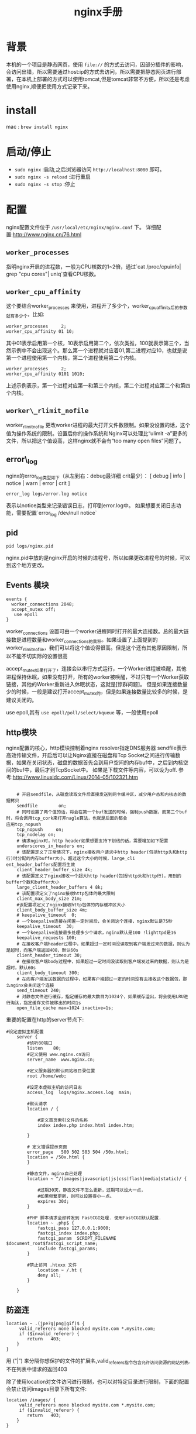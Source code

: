 #+TITLE: nginx手册

* 背景
本机的一个项目是静态网页，使用 =file://= 的方式去访问，因部分插件的影响，会访问出错，所以需要通过host:ip的方式去访问，所以需要把静态网页进行部署，在本机上部署的方式可以使用tomcat,但是tomcat非常不方便，所以还是考虑使用nginx,顺便把使用方式记录下来。

* install
mac : =brew install nginx= 

* 启动/停止
- =sudo nginx= :启动,之后浏览器访问 =http://localhost:8080= 即可。
- =sudo nginx -s reload= :进行重启
- =sudo nginx -s stop= :停止
* 配置
nginx配置文件位于 =/usr/local/etc/nginx/nginx.conf= 下。
详细配置:http://www.nginx.cn/76.html
** =worker_processes=
指明nginx开启的进程数，一般为CPU核数的1~2倍，通过`cat /proc/cpuinfo| grep "cpu cores"| uniq`查看CPU核数。
** =worker_cpu_affinity=
这个要结合worker_processes 来使用，进程开了多少个，worker_cpu_affinity后的参数就有多少个，比如:
#+BEGIN_SRC nginx
worker_processes     2;
worker_cpu_affinity 01 10;
#+END_SRC
其中01表示启用第一个核，10表示启用第二个，依次类推，100就表示第三个，当然示例中不会出现这个。那么第一个进程就对应着01,第二进程对应10，也就是说第一个进程使用第一个内核，第二个进程使用第二个内核。
#+BEGIN_SRC nginx
worker_processes     2;
worker_cpu_affinity 0101 1010;
#+END_SRC
上述示例表示，第一个进程对应第一和第三个内核，第二个进程对应第二个和第四个内核。
** =worker\_rlimit_nofile=
worker_rlimit_nofile 更改worker进程的最大打开文件数限制。如果没设置的话，这个值为操作系统的限制。设置后你的操作系统和Nginx可以处理比“ulimit -a”更多的文件，所以把这个值设高，这样nginx就不会有“too many open files”问题了。
** error\_log
nginx的error_log类型如下（从左到右：debug最详细 crit最少）： 
[ debug | info | notice | warn | error | crit ] 
#+BEGIN_SRC nginx
error_log logs/error.log notice
#+END_SRC
表示以notice类型来记录错误日志，打印到error.log中。
如果想要关闭日志功能，需要配置`error_log /dev/null notice`
** pid
#+BEGIN_SRC nginx
pid logs/nginx.pid
#+END_SRC
nginx.pid中放的是nginx开启的时候的进程号，所以如果更改进程号的时候，可以到这个地方更改。

** Events 模块
#+BEGIN_SRC nginx
events {
  worker_connections 2048;
  accept_mutex off;
   use epoll
}
#+END_SRC
worker_connections 设置可由一个worker进程同时打开的最大连接数。总的最大链接数是进程数量和worker_connections的乘积。如果设置了上面提到的worker_rlimit_nofile，我们可以将这个值设得很高。但是这个还有其他原因限制，所以不能不切实际的设置很高

accept_mutex如果打开了，连接会以串行方式运行，一个Worker进程被唤醒，其他进程保持休眠，如果没有打开，所有的worker被唤醒，不过只有一个Worker获取链接，其他的Worker重新进入休眠状态，这就是[惊群问题]。
但是如果连接数量少的时候，一般是建议打开accept_mutex的，但是如果连接数量比较多的时候，是建议关闭的。

use epoll,其有 =use epoll/poll/select/kqueue= 等，一般使用epoll
** http模块
nginx配置的核心，http模块控制着nginx
resolver指定DNS服务器
sendfile表示高效传输文件，开启后可以让Nginx直接在磁盘和Tcp Socket之间进行传输数据，如果在关闭状态，磁盘的数据首先会到用户空间的内存buf中，之后到内核空间的buf中，最后才到TcpSocket中。
如果是下载文件等内容，可以设为off.
参考:http://www.linuxidc.com/Linux/2014-05/102321.htm

#+BEGIN_SRC nginx

    # 开启sendfile，从磁盘读取文件后直接发送到网卡缓冲区，减少用户态和内核态的数据拷贝                                               
    sendfile        on;
    # 同时设置了两个值的话，将会在第一个buf发送的时候，强制push数据，而第二个buf时，将会调用tcp_cork来打开nagle算法，也就是后面的都会
应用tcp_nopush
    tcp_nopush     on;
    tcp_nodelay on;
    # 请求nginx时，http header如果想要支持下划线的话，需要增加如下配置
    underscores_in_headers on;
    # 该配置定义了正常情况下，nginx接收用户请求中http header(包括http头和http行)时分配的内存buffer大小，超过这个大小的时候，large_cli
ent_header_buffers配置将生效
    client_header_buffer_size 4k;
    # 该配置定义了nginx接收一个超大http header(包括http头和http行)，用到的buffer个数和buffer大小
    large_client_header_buffers 4 8k;
    # 该配置项定义了nginx接收http包体的最大限制
    client_max_body_size 21m;
    #该配置项定义了nginx接收http包体的内存缓冲区大小
    client_body_buffer_size 4m;
    # keepalive_timeout  0;
    # 一个keepalive连接在闲置一定时间后，会关闭这个连接，nginx默认是75秒
    keepalive_timeout  30;
    # 一个keepalive连接最多处理多少个请求，nginx默认是100 !lighttpd是16
    keepalive_requests 100;
    # 在接收客户端header过程中，如果超过一定时间没读取到客户端发过来的数据，则认为是超时，向客户端返回408，默认60s
    client_header_timeout 30; 
    # 在接收客户端body过程中，如果超过一定时间没读取到客户端发过来的数据，则认为是超时，默认60s
    client_body_timeout 300; 
    # 在向客户端发送数据的过程中，如果客户端超过一定的时间没有去接收这个数据包，那么nginx会关闭这个连接
    send_timeout 240;     
    # 对静态文件进行缓存，指定缓存的最大数目为1024个，如果缓存溢出，将会使用LRU进行淘汰，指定缓存文件被移出的时间1s
    open_file_cache max=1024 inactive=1s;
#+END_SRC
重要的配置在http的server节点下:
#+BEGIN_SRC nginx
#设定虚拟主机配置
    server {
        #侦听80端口
        listen    80;
        #定义使用 www.nginx.cn访问
        server_name  www.nginx.cn;

        #定义服务器的默认网站根目录位置
        root /home/web;

        #设定本虚拟主机的访问日志
        access_log  logs/nginx.access.log  main;

        #默认请求
        location / {
            
            #定义首页索引文件的名称
            index index.php index.html index.htm;   

        }

        # 定义错误提示页面
        error_page   500 502 503 504 /50x.html;
        location = /50x.html {
        }

        #静态文件，nginx自己处理
        location ~ ^/(images|javascript|js|css|flash|media|static)/ {
            
            #过期30天，静态文件不怎么更新，过期可以设大一点，
            #如果频繁更新，则可以设置得小一点。
            expires 30d;
        }

        #PHP 脚本请求全部转发到 FastCGI处理. 使用FastCGI默认配置.
        location ~ .php$ {
            fastcgi_pass 127.0.0.1:9000;
            fastcgi_index index.php;
            fastcgi_param  SCRIPT_FILENAME  $document_root$fastcgi_script_name;
            include fastcgi_params;
        }

        #禁止访问 .htxxx 文件
            location ~ /.ht {
            deny all;
        }

    }
#+END_SRC

** 防盗连
#+BEGIN_SRC nginx
location ~ .(jpe?g|png|gif)$ {
     valid_referers none blocked mysite.com *.mysite.com;
     if ($invalid_referer) {
        return   403;
    }
}
#+END_SRC
用 (“|”) 来分隔你想保护的文件的扩展名,valid_referers指令包含允许访问资源的网站列表,不在列表中请求的返回403

除了使用location对文件访问进行限制，也可以对特定目录进行限制，下面的配置会禁止访问images目录下所有文件:
#+BEGIN_SRC nginx
location /images/ {
     valid_referers none blocked mysite.com *.mysite.com;
     if ($invalid_referer) {
        return   403;
    }
}
#+END_SRC

** upstream
upstream配置负载均衡

** 匹配规则
# location匹配规则
- ~      波浪线表示执行一个正则匹配，区分大小写
- ~*    表示执行一个正则匹配，不区分大小写
- ^~    表示普通字符匹配，如果该选项匹配，只匹配该选项，不匹配别的选项，一般用来匹配目录
- =      进行普通字符精确匹配
- @     "@" 定义一个命名的 location，使用在内部定向时，例如 error_page, try_files

location匹配优先级:
1. =前缀的指令严格匹配这个查询。如果找到，停止搜索。
2. 所有剩下的常规字符串，最长的匹配。如果这个匹配使用^〜前缀，搜索停止。
3. 正则表达式，在配置文件中定义的顺序。
4. 如果第3条规则产生匹配的话，结果被使用。否则，使用第2条规则的结果。
如：
#+BEGIN_SRC nginx
location  = / {
  # 只匹配"/".
  [ configuration A ] 
}
location  / {
  # 匹配任何请求，因为所有请求都是以"/"开始
  # 但是更长字符匹配或者正则表达式匹配会优先匹配
  [ configuration B ] 
}
location ^~ /images/ {
  # 匹配任何以 /images/ 开始的请求，并停止匹配 其它location
  [ configuration C ] 
}
location ~* .(gif|jpg|jpeg)$ {
  # 匹配以 gif, jpg, or jpeg结尾的请求. 
  # 但是所有 /images/ 目录的请求将由 [Configuration C]处理.   
  [ configuration D ] 
}
#+END_SRC
摘抄自:http://www.nginx.cn/115.html

* 常见问题
** nginx路由转发
#+BEGIN_SRC nginx
location /test/ {
    proxy_pass http://example.com:protmail/;
}
#+END_SRC
